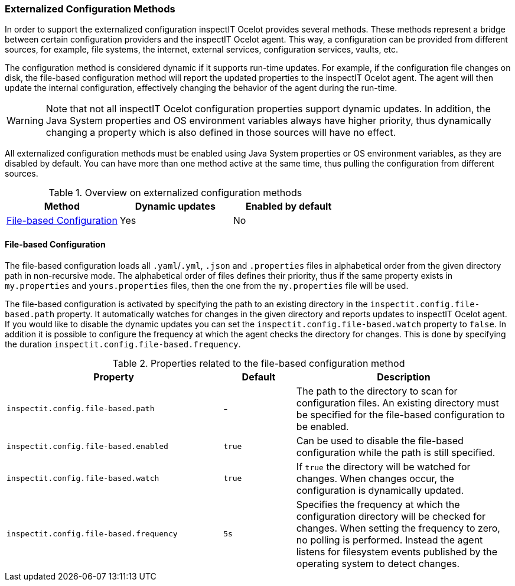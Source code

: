 === Externalized Configuration Methods

In order to support the externalized configuration inspectIT Ocelot provides several methods.
These methods represent a bridge between certain configuration providers and the inspectIT Ocelot agent.
This way, a configuration can be provided from different sources, for example, file systems, the internet, external services, configuration services, vaults, etc.

The configuration method is considered dynamic if it supports run-time updates.
For example, if the configuration file changes on disk, the file-based configuration method will report the updated properties to the inspectIT Ocelot agent.
The agent will then update the internal configuration, effectively changing the behavior of the agent during the run-time.

WARNING: Note that not all inspectIT Ocelot configuration properties support dynamic updates. In addition, the Java System properties and OS environment variables always have higher priority, thus dynamically changing a property which is also defined in those sources will have no effect.

All externalized configuration methods must be enabled using Java System properties or OS environment variables, as they are disabled by default.
You can have more than one method active at the same time, thus pulling the configuration from different sources.

[cols="1,1,1",options="header"]
.Overview on externalized configuration methods
|===
|Method |Dynamic updates |Enabled by default
|<<File-based Configuration>>
|Yes
|No
|===

==== File-based Configuration

The file-based configuration loads all ```.yaml```/```.yml```, ```.json```  and ```.properties``` files in alphabetical order from the given directory path in non-recursive mode.
The alphabetical order of files defines their priority, thus if the same property exists in `my.properties` and `yours.properties` files, then the one from the `my.properties` file will be used.

The file-based configuration is activated by specifying the path to an existing directory in the `inspectit.config.file-based.path` property.
It automatically watches for changes in the given directory and reports updates to inspectIT Ocelot agent.
If you would like to disable the dynamic updates you can set the `inspectit.config.file-based.watch` property to `false`.
In addition it is possible to configure the frequency at which the agent checks the directory for changes.
This is done by specifying the duration `inspectit.config.file-based.frequency`.

[cols="3,1,3",options="header"]
.Properties related to the file-based configuration method
|===
|Property |Default| Description
|```inspectit.config.file-based.path```
|-
|The path to the directory to scan for configuration files. An existing directory must be specified for the file-based configuration to be enabled.
|```inspectit.config.file-based.enabled```
|`true`
|Can be used to disable the file-based configuration while the path is still specified.
|```inspectit.config.file-based.watch```
|`true`
|If `true` the directory will be watched for changes. When changes occur, the configuration is dynamically updated.
|```inspectit.config.file-based.frequency```
|`5s`
|Specifies the frequency at which the configuration directory will be checked for changes. When setting the frequency to zero, no polling is performed. Instead the agent listens for
filesystem events published by the operating system to detect changes.
|===